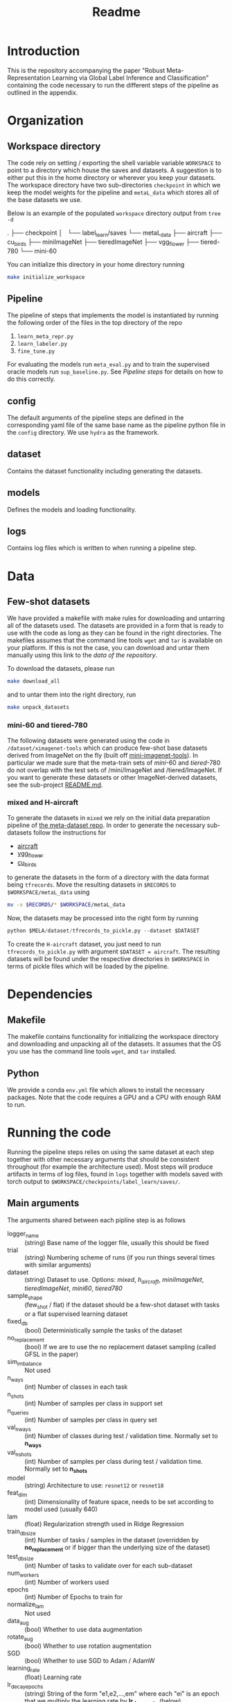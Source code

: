 #+TITLE: Readme

* Introduction
This is the repository accompanying the paper "Robust Meta-Representation
Learning via Global Label Inference and Classification" containing the code
necessary to run the different steps of the pipeline as outlined in the
appendix.

* Organization

** Workspace directory
The code rely on setting / exporting the shell variable variable ~WORKSPACE~ to point to a
directory which house the saves and datasets. A suggestion is to either put this
in the home directory or wherever you keep your datasets. The workspace
directory have two sub-directories ~checkpoint~ in which we keep the model
weights for the pipeline and ~metaL_data~ which stores all of the base datasets
we use.

Below is an example of the populated ~workspace~ directory output from =tree -d=
#+begin_export
.
├── checkpoint
│   └── label_learn/saves
└── metaL_data
    ├── aircraft
    ├── cu_birds
    ├── miniImageNet
    ├── tieredImageNet
    ├── vgg_flower
    ├── tiered-780
    └── mini-60
#+end_export

You can initialize this directory in your home directory running
#+begin_src bash
make initialize_workspace
#+end_src

** Pipeline
The pipeline of steps that implements the model is instantiated by running the following order of the files in the top directory of the repo
1. ~learn_meta_repr.py~
2. ~learn_labeler.py~
3. ~fine_tune.py~

For evaluating the models run ~meta_eval.py~ and to train the supervised oracle models run ~sup_baseline.py~. See [[*Pipeline steps][Pipeline steps]] for details on how to do this correctly.

** config
The default arguments of the pipeline steps are defined in the corresponding yaml file of the same base name as the pipeline python file in the ~config~ directory. We use ~hydra~ as the framework.

** dataset
Contains the dataset functionality including generating the datasets.

** models
Defines the models and loading functionality.

** logs
Contains log files which is written to when running a pipeline step.

* Data
** Few-shot datasets
We have provided a makefile with make rules for downloading and untarring all of
the datasets used. The datasets are provided in a form that is ready to use with
the code as long as they can be found in the right directories. The makefiles
assumes that the command line tools ~wget~ and ~tar~ is available on your
platform. If this is not the case, you can download and untar them manually
using this link to the [[REPLACE WHEN PUBLIC][data of the repository]].

To download the datasets, please run
#+begin_src bash
make download_all
#+end_src
and to untar them into the right directory, run
#+begin_src bash
make unpack_datasets
#+end_src

*** mini-60 and tiered-780
The following datasets were generated using the code in
~/dataset/ximagenet-tools~ which can produce few-shot base datasets derived from
ImageNet on the fly (built off [[https://github.com/yaoyao-liu/mini-imagenet-tools][mini-imagenet-tools]]). In particular we made sure
that the meta-train sets of /mini/-60 and /tiered/-780 do not overlap with the
test sets of /mini/ImageNet and /tiered/ImageNet. If you want to generate these
datasets or other ImageNet-derived datasets, see the sub-project [[file:dataset/ximagenet-tools/README.md][README.md]].

*** mixed and H-aircraft
To generate the datasets in ~mixed~ we rely on the initial data preparation
pipeline of [[https://github.com/google-research/meta-dataset#installation][the meta-dataset repo]]. In order to generate the necessary
sub-datasets follow the instructions for
- [[https://github.com/google-research/meta-dataset/blob/main/doc/dataset_conversion.md#aircraft][aircraft]]
- [[https://github.com/google-research/meta-dataset/blob/main/doc/dataset_conversion.md#vgg_flower][vgg_flower]]
- [[https://github.com/google-research/meta-dataset/blob/main/doc/dataset_conversion.md#cu_birds][cu_birds]]
to generate the datasets in the form of a directory with the data format being
~tfrecords~. Move the resulting datasets in ~$RECORDS~ to
~$WORKSPACE/metaL_data~ using
#+begin_src bash
mv -v $RECORDS/* $WORKSPACE/metaL_data
#+end_src

Now, the datasets may be processed into the right form by running
#+begin_src python
python $MELA/dataset/tfrecords_to_pickle.py --dataset $DATASET
#+end_src
To create the ~H-aircraft~ dataset, you just need to run
~tfrecords_to_pickle.py~ with argument ~$DATASET = aircraft~. The resulting
datasets will be found under the respective directories in ~$WORKSPACE~ in terms
of pickle files which will be loaded by the pipeline.

* Dependencies
** Makefile
The makefile contains functionality for initializing the workspace directory and
downloading and unpacking all of the datasets. It assumes that the OS you use
has the command line tools ~wget~, and ~tar~ installed.

** Python
We provide a conda ~env.yml~ file which allows to install the necessary
packages. Note that the code requires a GPU and a CPU with enough RAM to run.

* Running the code
Running the pipeline steps relies on using the same dataset at each step
together with other necessary arguments that should be consistent throughout
(for example the architecture used). Most steps will produce artifacts in terms
of log files, found in ~logs~ together with models saved with torch output to
~$WORKSPACE/checkpoints/label_learn/saves/~.

** Main arguments
The arguments shared between each pipline step is as follows
- logger_name :: (string) Base name of the logger file, usually this should be fixed
- trial :: (string) Numbering scheme of runs (if you run things several times with similar arguments)
- dataset :: (string) Dataset to use. Options: /mixed/, /h_aircraft/, /miniImageNet/, /tieredImageNet/, /mini60/, /tiered780/
- sample_shape :: (few_shot / flat) if the dataset should be a few-shot dataset with tasks or a flat supervised learning dataset
- fixed_db :: (bool) Deterministically sample the tasks of the dataset
- no_replacement :: (bool) If we are to use the no replacement dataset sampling (called GFSL in the paper)
- sim_imbalance :: Not used
- n_ways :: (int) Number of classes in each task
- n_shots :: (int) Number of samples per class in support set
- n_queries :: (int) Number of samples per class in query set
- val_n_ways :: (int) Number of classes during test / validation time. Normally set to *n_ways*
- val_n_shots :: (int) Number of samples per class during test / validation time. Normally set to *n_shots*
- model :: (string) Architecture to use: ~resnet12~ or ~resnet18~
- feat_dim :: (int) Dimensionality of feature space, needs to be set according to model used (usually 640)
- lam :: (float) Regularization strength used in Ridge Regression
- train_db_size :: (int) Number of tasks / samples in the dataset (overridden by *no_replacement* or if bigger than the underlying size of the dataset)
- test_db_size :: (int) Number of tasks to validate over for each sub-dataset
- num_workers :: (int) Number of workers used
- epochs :: (int) Number of Epochs to train for
- normalize_lam :: Not used
- data_aug :: (bool) Whether to use data augmentation
- rotate_aug :: (bool) Whether to use rotation augmentation
- SGD :: (bool) Whether to use SGD to Adam / AdamW
- learning_rate :: (float) Learning rate
- lr_decay_epochs :: (string) String of the form "e1,e2,...,em" where each "ei" is an epoch that we multiply the learning rate by *lr_decay_rate* (below)
- lr_decay_rate :: (float) Decay rate used for annealing the learning rate
- weight_decay :: (float) Weight decay to use
- momentum :: (float) Momentum parameter of the optimization algorithm
- test_C :: (float) C (inverse regularization strength) to use in the logistic regression classifier during test / validation time
- use_bias :: (bool) Include bias in logistic regression classifier
- is_norm :: (bool) Normalize each feature mapped instance to have unit norm at test time
- progress :: (bool) Show progress bar

** Pipeline steps
*** ~learn_meta_repr.py~
Learn representation using only the locally available labels of each task. Specific arguments
- pretrained_model :: (string) Name of file of saved model to load (normally not used in this step)

This step will output a log file to the log directory and a saved model file to the ~save~ directory in the ~$WORKSPACE~.
*** ~learn_labeler.py~
Using the learned representation (in the form of the saved model file) from ~learn_meta_repr.py~, learn a labeler in order to label the few-shot dataset to infer labels and thus a flat dataset and use this to train a model using supervised learning. Specific arguments
- label_recovery_model :: (string) Same as *model*, the model used in the ~learn_meta_repr.py~ step
- train_model :: (string) The model to use when training after we have inferred a flat dataset
- pretrained_labeler :: (string) Name of file of saved feature map model learned in ~learn_meta_repr.py~ to load for inferring labels using labeler
- pretrained_centroids :: (string) Name of file of saved centroids if we are to load these directly from a previous run of this step
- pretrained_model :: Not used
- K :: (int) Number of initial centroids to use for the labelling algorithm
- std_factor :: (float) Aggression factor (in terms of standard deviation) for how aggressively we should prune centroids in labelling algorithm
- data_aug :: (bool) Whether to use data augmentation for labelling step (should be set to the value of the arguments used to produce the saved model from ~learn_meta_repr.py~, usually ~false~)
- rotate_aug :: (bool) Whether to use rotation augmentation for labelling step (should be set to the value of the arguments used to produce the saved model from ~learn_meta_repr.py~, usually ~false~)
- sup_data_aug :: (boot) Whether to use data augmentation when doing supervised training using the inferred flat dataset
- sup_rotate_aug :: (boot) Whether to use rotation augmentation when doing supervised training using the inferred flat dataset

This step will output a log file to the log directory and a saved model and centroids file to the ~save~ directory in the ~$WORKSPACE~.

*** ~fine_tune.py~
Fine tune the model in ~learn_labeler.py~ using a residual MLP upon the frozen feature map output from ~learn_labeler.py~. Specific arguments

This step will output a log file to the log directory and a saved model file to the ~save~ directory in the ~$WORKSPACE~.

*** ~meta_eval.py~
Evaluate a saved model on 5-way, 1-shot / 5-shot few-shot setting of a dataset. Specific arguments
- pretrained_model :: (string) Name of file of saved feature map model to evaluate

Outputs the results to a log file.

*** ~sup_baseline.py~
Train a supervised baseline that have access to the true labels.

* Cite us
#+begin_verse
@article{mela2022,
  title={Robust Meta-Representation Learning via Global Label Inference and Classification},
  author={Wang, Ruohan and John, Falk, and Pontil, Massimiliano and Ciliberto, Carlo},
  journal={IEEE Transactions on Pattern Analysis and Machine Intelligence},
  year={2022}
}
#+end_verse
* License
MIT
